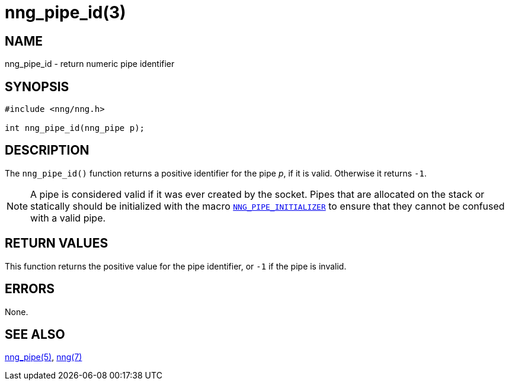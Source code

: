 = nng_pipe_id(3)
//
// Copyright 2018 Staysail Systems, Inc. <info@staysail.tech>
// Copyright 2018 Capitar IT Group BV <info@capitar.com>
//
// This document is supplied under the terms of the MIT License, a
// copy of which should be located in the distribution where this
// file was obtained (LICENSE.txt).  A copy of the license may also be
// found online at https://opensource.org/licenses/MIT.
//

== NAME

nng_pipe_id - return numeric pipe identifier

== SYNOPSIS

[source, c]
----
#include <nng/nng.h>

int nng_pipe_id(nng_pipe p);
----

== DESCRIPTION

The `nng_pipe_id()` function returns a positive identifier for the pipe _p_,
if it is valid.
Otherwise it returns `-1`.

NOTE: A pipe is considered valid if it was ever created by the socket.
Pipes that are allocated on the stack or statically should be
initialized with the macro
xref:nng_pipe.5.adoc#NNG_PIPE_INITIALIZER[`NNG_PIPE_INITIALIZER`] to ensure that
they cannot be confused with a valid pipe.

== RETURN VALUES

This function returns the positive value for the pipe identifier, or
`-1` if the pipe is invalid.

== ERRORS

None.

== SEE ALSO

[.text-left]
xref:nng_pipe.5.adoc[nng_pipe(5)],
xref:nng.7.adoc[nng(7)]
